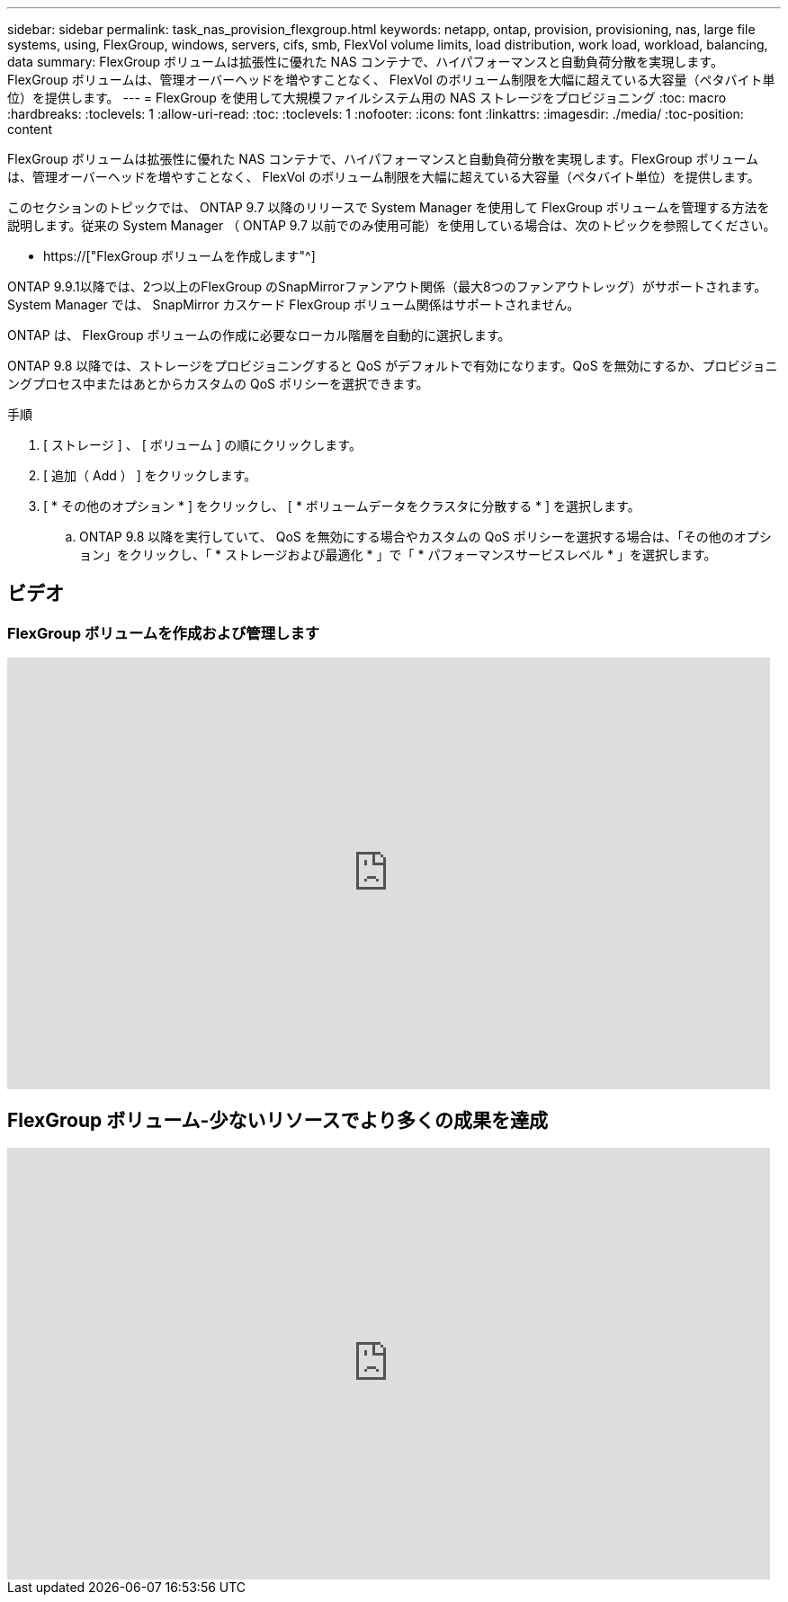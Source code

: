 ---
sidebar: sidebar 
permalink: task_nas_provision_flexgroup.html 
keywords: netapp, ontap, provision, provisioning, nas, large file systems, using, FlexGroup, windows, servers, cifs, smb, FlexVol volume limits, load distribution, work load, workload, balancing, data 
summary: FlexGroup ボリュームは拡張性に優れた NAS コンテナで、ハイパフォーマンスと自動負荷分散を実現します。FlexGroup ボリュームは、管理オーバーヘッドを増やすことなく、 FlexVol のボリューム制限を大幅に超えている大容量（ペタバイト単位）を提供します。 
---
= FlexGroup を使用して大規模ファイルシステム用の NAS ストレージをプロビジョニング
:toc: macro
:hardbreaks:
:toclevels: 1
:allow-uri-read: 
:toc: 
:toclevels: 1
:nofooter: 
:icons: font
:linkattrs: 
:imagesdir: ./media/
:toc-position: content


[role="lead"]
FlexGroup ボリュームは拡張性に優れた NAS コンテナで、ハイパフォーマンスと自動負荷分散を実現します。FlexGroup ボリュームは、管理オーバーヘッドを増やすことなく、 FlexVol のボリューム制限を大幅に超えている大容量（ペタバイト単位）を提供します。

このセクションのトピックでは、 ONTAP 9.7 以降のリリースで System Manager を使用して FlexGroup ボリュームを管理する方法を説明します。従来の System Manager （ ONTAP 9.7 以前でのみ使用可能）を使用している場合は、次のトピックを参照してください。

* https://["FlexGroup ボリュームを作成します"^]


ONTAP 9.9.1以降では、2つ以上のFlexGroup のSnapMirrorファンアウト関係（最大8つのファンアウトレッグ）がサポートされます。System Manager では、 SnapMirror カスケード FlexGroup ボリューム関係はサポートされません。

ONTAP は、 FlexGroup ボリュームの作成に必要なローカル階層を自動的に選択します。

ONTAP 9.8 以降では、ストレージをプロビジョニングすると QoS がデフォルトで有効になります。QoS を無効にするか、プロビジョニングプロセス中またはあとからカスタムの QoS ポリシーを選択できます。

.手順
. [ ストレージ ] 、 [ ボリューム ] の順にクリックします。
. [ 追加（ Add ） ] をクリックします。
. [ * その他のオプション * ] をクリックし、 [ * ボリュームデータをクラスタに分散する * ] を選択します。
+
.. ONTAP 9.8 以降を実行していて、 QoS を無効にする場合やカスタムの QoS ポリシーを選択する場合は、「その他のオプション」をクリックし、「 * ストレージおよび最適化 * 」で「 * パフォーマンスサービスレベル * 」を選択します。






== ビデオ



=== FlexGroup ボリュームを作成および管理します

video::gB-yF1UTv2I[youtube,width=848,height=480]


== FlexGroup ボリューム-少ないリソースでより多くの成果を達成

video::0B4nlChf0b4[youtube,width=848,height=480]